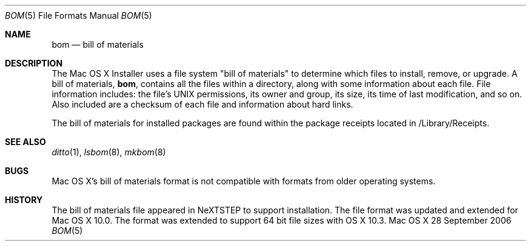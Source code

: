 .\"Copyright (c) 1999-2022 Apple Inc.  All Rights Reserved.
.\"
.\"This file contains Original Code and/or Modifications of Original Code
.\"as defined in and that are subject to the Apple Public Source License
.\"Version 2.0 (the 'License'). You may not use this file except in
.\"compliance with the License. Please obtain a copy of the License at
.\"http://www.opensource.apple.com/apsl/ and read it before using this
.\"file.
.\"
.\"The Original Code and all software distributed under the License are
.\"distributed on an 'AS IS' basis, WITHOUT WARRANTY OF ANY KIND, EITHER
.\"EXPRESS OR IMPLIED, AND APPLE HEREBY DISCLAIMS ALL SUCH WARRANTIES,
.\"INCLUDING WITHOUT LIMITATION, ANY WARRANTIES OF MERCHANTABILITY,
.\"FITNESS FOR A PARTICULAR PURPOSE, QUIET ENJOYMENT OR NON-INFRINGEMENT.
.\"Please see the License for the specific language governing rights and
.\"limitations under the License.
.Dd 28 September 2006
.Dt BOM 5
.Os "Mac OS X"
.Sh NAME
.Nm bom
.Nd bill of materials 
.Sh DESCRIPTION
The Mac OS X Installer uses a file system "bill of materials" to determine
which files to install, remove, or upgrade. A bill of materials,
.Nm bom ,
contains all the files within a directory, along with some information
about each file. File information includes: the file's UNIX permissions,
its owner and group, its size, its time of last modification, and so on.
Also included are a checksum of each file and information about hard
links.
.Pp
The bill of materials for installed packages are found within the package
receipts located in /Library/Receipts.
.Sh SEE ALSO
.Xr ditto 1 ,
.Xr lsbom 8 ,
.Xr mkbom 8
.Sh BUGS
Mac OS X's bill of materials format is not compatible with formats from
older operating systems.
.Sh HISTORY
The bill of materials file appeared in NeXTSTEP to support installation.
The file format was updated and extended for Mac OS X 10.0.  The format
was extended to support 64 bit file sizes with OS X 10.3.
